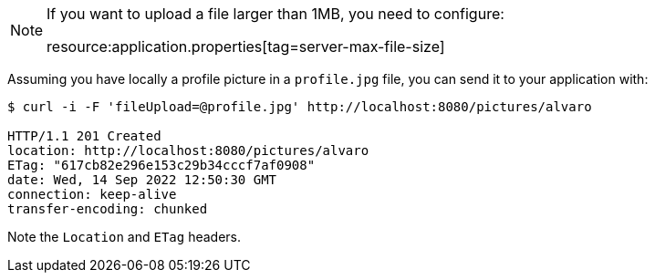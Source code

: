 [NOTE]
====
If you want to upload a file larger than 1MB, you need to configure:

resource:application.properties[tag=server-max-file-size]
====

Assuming you have locally a profile picture in a `profile.jpg` file, you can send it to your application with:

[source,bash]
----
$ curl -i -F 'fileUpload=@profile.jpg' http://localhost:8080/pictures/alvaro

HTTP/1.1 201 Created
location: http://localhost:8080/pictures/alvaro
ETag: "617cb82e296e153c29b34cccf7af0908"
date: Wed, 14 Sep 2022 12:50:30 GMT
connection: keep-alive
transfer-encoding: chunked
----

Note the `Location` and `ETag` headers.